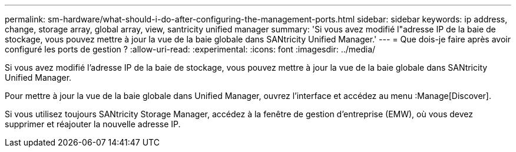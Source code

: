 ---
permalink: sm-hardware/what-should-i-do-after-configuring-the-management-ports.html 
sidebar: sidebar 
keywords: ip address, change, storage array, global array, view, santricity unified manager 
summary: 'Si vous avez modifié l"adresse IP de la baie de stockage, vous pouvez mettre à jour la vue de la baie globale dans SANtricity Unified Manager.' 
---
= Que dois-je faire après avoir configuré les ports de gestion ?
:allow-uri-read: 
:experimental: 
:icons: font
:imagesdir: ../media/


[role="lead"]
Si vous avez modifié l'adresse IP de la baie de stockage, vous pouvez mettre à jour la vue de la baie globale dans SANtricity Unified Manager.

Pour mettre à jour la vue de la baie globale dans Unified Manager, ouvrez l'interface et accédez au menu :Manage[Discover].

Si vous utilisez toujours SANtricity Storage Manager, accédez à la fenêtre de gestion d'entreprise (EMW), où vous devez supprimer et réajouter la nouvelle adresse IP.

